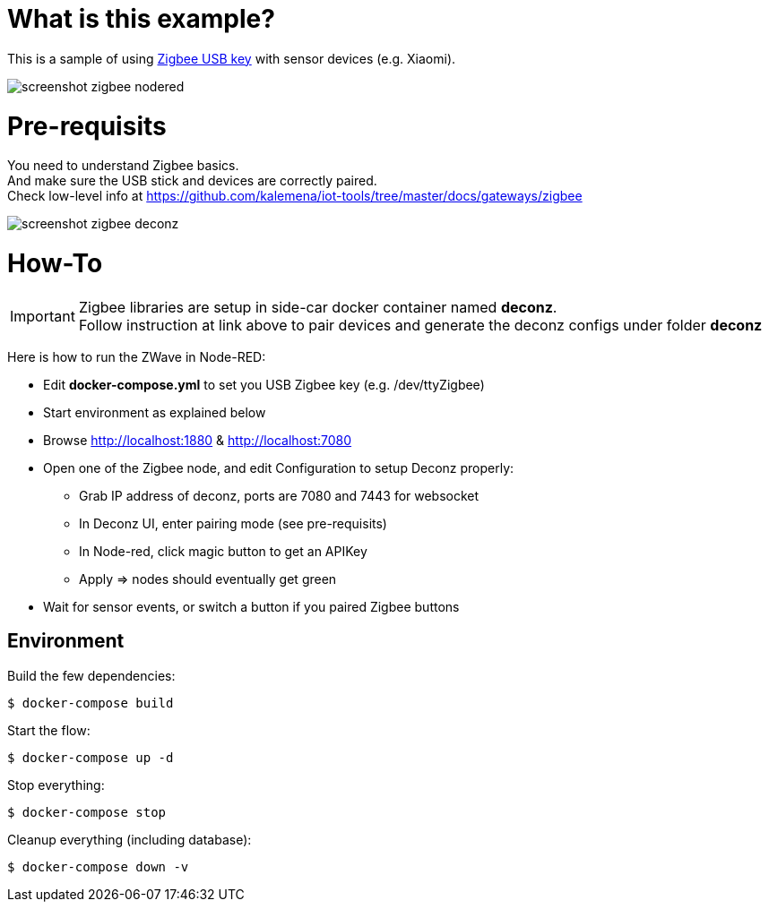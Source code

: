 = What is this example?

This is a sample of using link:https://phoscon.de/en/conbee2/[Zigbee USB key] with sensor devices (e.g. Xiaomi).

image:screenshot-zigbee-nodered.png[]

= Pre-requisits

You need to understand Zigbee basics. +
And make sure the USB stick and devices are correctly paired. +
Check low-level info at link:https://github.com/kalemena/iot-tools/tree/master/docs/gateways/zigbee[]

image:screenshot-zigbee-deconz.png[]

= How-To

[IMPORTANT]
====
Zigbee libraries are setup in side-car docker container named *deconz*. +
Follow instruction at link above to pair devices and generate the deconz configs under folder *deconz*
====

Here is how to run the ZWave in Node-RED:

* Edit *docker-compose.yml* to set you USB Zigbee key (e.g. /dev/ttyZigbee)
* Start environment as explained below
* Browse link:http://localhost:1880[] & link:http://localhost:7080[]
* Open one of the Zigbee node, and edit Configuration to setup Deconz properly:
** Grab IP address of deconz, ports are 7080 and 7443 for websocket
** In Deconz UI, enter pairing mode (see pre-requisits)
** In Node-red, click magic button to get an APIKey
** Apply => nodes should eventually get green
* Wait for sensor events, or switch a button if you paired Zigbee buttons 

## Environment

Build the few dependencies:

    $ docker-compose build

Start the flow:

    $ docker-compose up -d

Stop everything:

    $ docker-compose stop

Cleanup everything (including database):

    $ docker-compose down -v
